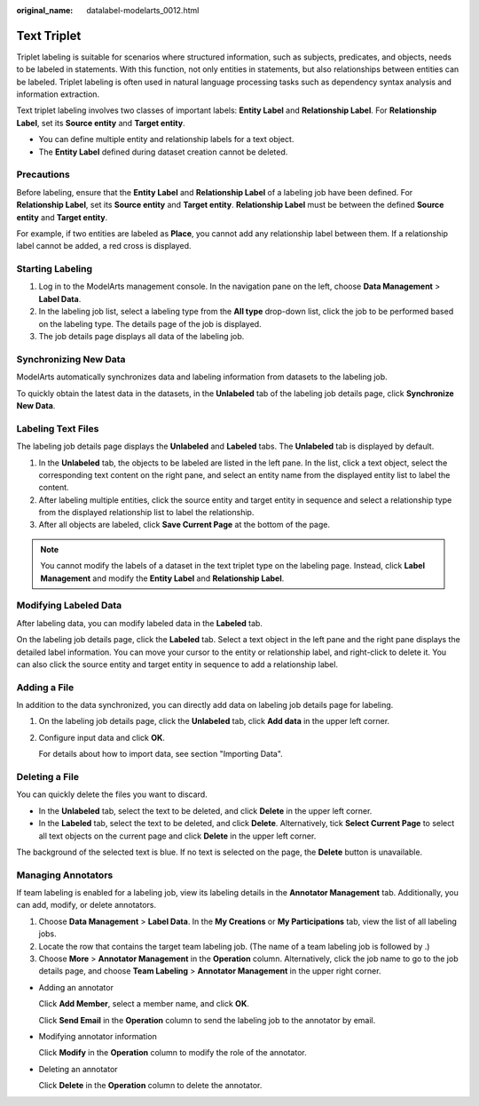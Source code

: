 :original_name: datalabel-modelarts_0012.html

.. _datalabel-modelarts_0012:

Text Triplet
============

Triplet labeling is suitable for scenarios where structured information, such as subjects, predicates, and objects, needs to be labeled in statements. With this function, not only entities in statements, but also relationships between entities can be labeled. Triplet labeling is often used in natural language processing tasks such as dependency syntax analysis and information extraction.

Text triplet labeling involves two classes of important labels: **Entity Label** and **Relationship Label**. For **Relationship Label**, set its **Source entity** and **Target entity**.

-  You can define multiple entity and relationship labels for a text object.
-  The **Entity Label** defined during dataset creation cannot be deleted.

Precautions
-----------

Before labeling, ensure that the **Entity Label** and **Relationship Label** of a labeling job have been defined. For **Relationship Label**, set its **Source entity** and **Target entity**. **Relationship Label** must be between the defined **Source entity** and **Target entity**.

For example, if two entities are labeled as **Place**, you cannot add any relationship label between them. If a relationship label cannot be added, a red cross is displayed.

Starting Labeling
-----------------

#. Log in to the ModelArts management console. In the navigation pane on the left, choose **Data Management** > **Label Data**.
#. In the labeling job list, select a labeling type from the **All type** drop-down list, click the job to be performed based on the labeling type. The details page of the job is displayed.
#. The job details page displays all data of the labeling job.

Synchronizing New Data
----------------------

ModelArts automatically synchronizes data and labeling information from datasets to the labeling job.

To quickly obtain the latest data in the datasets, in the **Unlabeled** tab of the labeling job details page, click **Synchronize New Data**.

Labeling Text Files
-------------------

The labeling job details page displays the **Unlabeled** and **Labeled** tabs. The **Unlabeled** tab is displayed by default.

#. In the **Unlabeled** tab, the objects to be labeled are listed in the left pane. In the list, click a text object, select the corresponding text content on the right pane, and select an entity name from the displayed entity list to label the content.
#. After labeling multiple entities, click the source entity and target entity in sequence and select a relationship type from the displayed relationship list to label the relationship.
#. After all objects are labeled, click **Save Current Page** at the bottom of the page.

.. note::

   You cannot modify the labels of a dataset in the text triplet type on the labeling page. Instead, click **Label Management** and modify the **Entity Label** and **Relationship Label**.

Modifying Labeled Data
----------------------

After labeling data, you can modify labeled data in the **Labeled** tab.

On the labeling job details page, click the **Labeled** tab. Select a text object in the left pane and the right pane displays the detailed label information. You can move your cursor to the entity or relationship label, and right-click to delete it. You can also click the source entity and target entity in sequence to add a relationship label.

Adding a File
-------------

In addition to the data synchronized, you can directly add data on labeling job details page for labeling.

#. On the labeling job details page, click the **Unlabeled** tab, click **Add data** in the upper left corner.

#. Configure input data and click **OK**.

   For details about how to import data, see section "Importing Data".

Deleting a File
---------------

You can quickly delete the files you want to discard.

-  In the **Unlabeled** tab, select the text to be deleted, and click **Delete** in the upper left corner.
-  In the **Labeled** tab, select the text to be deleted, and click **Delete**. Alternatively, tick **Select Current Page** to select all text objects on the current page and click **Delete** in the upper left corner.

The background of the selected text is blue. If no text is selected on the page, the **Delete** button is unavailable.

Managing Annotators
-------------------

If team labeling is enabled for a labeling job, view its labeling details in the **Annotator Management** tab. Additionally, you can add, modify, or delete annotators.

#. Choose **Data Management** > **Label Data**. In the **My Creations** or **My Participations** tab, view the list of all labeling jobs.
#. Locate the row that contains the target team labeling job. (The name of a team labeling job is followed by |image1|.)
#. Choose **More** > **Annotator Management** in the **Operation** column. Alternatively, click the job name to go to the job details page, and choose **Team Labeling** > **Annotator Management** in the upper right corner.

-  Adding an annotator

   Click **Add Member**, select a member name, and click **OK**.

   Click **Send Email** in the **Operation** column to send the labeling job to the annotator by email.

-  Modifying annotator information

   Click **Modify** in the **Operation** column to modify the role of the annotator.

-  Deleting an annotator

   Click **Delete** in the **Operation** column to delete the annotator.

.. |image1| image:: /_static/images/en-us_image_0000001910027806.png
